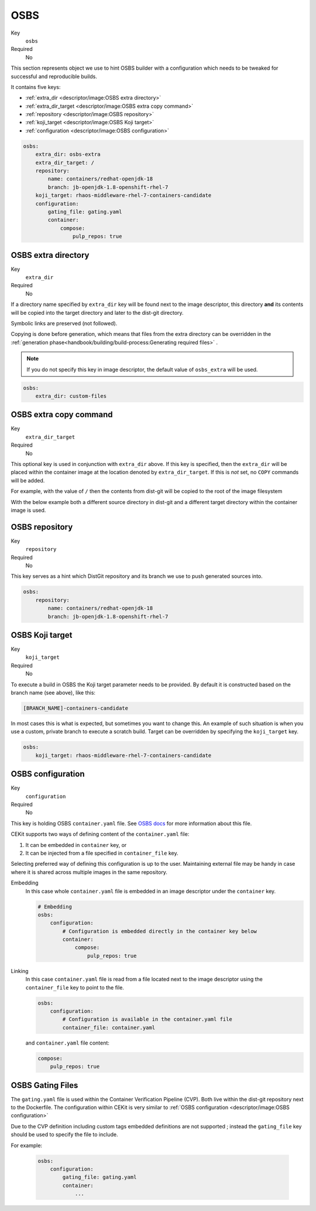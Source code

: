 OSBS
------

Key
    ``osbs``
Required
    No

This section represents object we use to hint OSBS builder with a configuration which needs to be tweaked
for successful and reproducible builds.

It contains five keys:

* :ref:`extra_dir <descriptor/image:OSBS extra directory>`
* :ref:`extra_dir_target <descriptor/image:OSBS extra copy command>`
* :ref:`repository <descriptor/image:OSBS repository>`
* :ref:`koji_target <descriptor/image:OSBS Koji target>`
* :ref:`configuration <descriptor/image:OSBS configuration>`


.. code-block:: yaml

    osbs:
        extra_dir: osbs-extra
        extra_dir_target: /
        repository:
            name: containers/redhat-openjdk-18
            branch: jb-openjdk-1.8-openshift-rhel-7
        koji_target: rhaos-middleware-rhel-7-containers-candidate
        configuration:
            gating_file: gating.yaml
            container:
                compose:
                    pulp_repos: true

OSBS extra directory
^^^^^^^^^^^^^^^^^^^^^

Key
    ``extra_dir``
Required
    No

If a directory name specified by ``extra_dir`` key will be found next to the image descriptor, this directory **and** its contents will be copied into the target directory and later to the dist-git directory.

Symbolic links are preserved (not followed).

Copying is done before generation, which means that files from the extra directory can be overridden
in the :ref:`generation phase<handbook/building/build-process:Generating required files>` .

.. note::
    If you do not specify this key in image descriptor, the default value of ``osbs_extra`` will be used.

.. code-block:: yaml

    osbs:
        extra_dir: custom-files

OSBS extra copy command
^^^^^^^^^^^^^^^^^^^^^^^^

Key
    ``extra_dir_target``
Required
    No

This optional key is used in conjunction with ``extra_dir`` above. If this key is specified, then the ``extra_dir``
will be placed within the container image at the location denoted by ``extra_dir_target``. If this is *not* set,
no ``COPY`` commands will be added.

For example, with the value of ``/`` then the contents from dist-git will be copied to the
root of the image filesystem

.. code-block:: bash
    :caption: Dist-git source control

    osbs-extra/
        foobar.yaml
        manifests/
            ...
        metadata/
            ...

.. code-block:: yaml
    :caption: CEKit Yaml file

    osbs:
        extra_dir: osbs-extra
        extra_dir_target: /

.. code-block:: bash
    :caption: Container image file system

    /
        foobar.yaml
        manifests/
            ...
        metadata/
            ...

With the below example both a different source directory in dist-git and a different target directory within the
container image is used.

.. code-block:: bash
    :caption: Dist-git source control

    custom-files/
        a-directory/
            ...

.. code-block:: yaml
    :caption: CEKit Yaml file

    osbs:
        extra_dir: custom-files
        extra_dir_target: /image-user/tmp

.. code-block:: bash
    :caption: Container image file system

    /
        image-user/
            tmp/
                a-directory/
                    ...


OSBS repository
^^^^^^^^^^^^^^^^

Key
    ``repository``
Required
    No

This key serves as a hint which DistGit repository and its branch we use to push generated sources into.

.. code-block:: yaml

    osbs:
        repository:
            name: containers/redhat-openjdk-18
            branch: jb-openjdk-1.8-openshift-rhel-7

OSBS Koji target
^^^^^^^^^^^^^^^^^^^^^

Key
    ``koji_target``
Required
    No

To execute a build in OSBS the Koji target parameter needs to be provided. By default it is
constructed based on the branch name (see above), like this:

.. code-block::

    [BRANCH_NAME]-containers-candidate

In most cases this is what is expected, but sometimes you want to change this. An example of such
situation is when you use a custom, private branch to execute a scratch build. Target can be
overridden by specifying the ``koji_target`` key.

.. code-block:: yaml

    osbs:
        koji_target: rhaos-middleware-rhel-7-containers-candidate

OSBS configuration
^^^^^^^^^^^^^^^^^^^

Key
    ``configuration``
Required
    No

This key is holding OSBS ``container.yaml`` file. See `OSBS docs <https://osbs.readthedocs.io/en/latest/users.html?highlight=container.yaml#image-configuration>`__
for more information about this file.

CEKit supports two ways of defining content of the  ``container.yaml`` file:

1. It can be embedded in ``container`` key, or
2. It can be injected from a file specified in ``container_file`` key.

Selecting preferred way of defining this configuration is up to the user.
Maintaining external file may be handy in case where it is shared across
multiple images in the same repository.


Embedding
    In this case whole ``container.yaml`` file is embedded in an image descriptor
    under the ``container`` key.

    .. code-block:: yaml

        # Embedding
        osbs:
            configuration:
                # Configuration is embedded directly in the container key below
                container:
                    compose:
                        pulp_repos: true
Linking
    In this case ``container.yaml`` file is read from a file located next to the image descriptor
    using the ``container_file`` key to point to the file.

    .. code-block:: yaml

        osbs:
            configuration:
                # Configuration is available in the container.yaml file
                container_file: container.yaml


    and ``container.yaml`` file content:

    .. code-block:: yaml

        compose:
            pulp_repos: true

OSBS Gating Files
^^^^^^^^^^^^^^^^^

The ``gating.yaml`` file is used within the Container Verification Pipeline (CVP). Both live within the dist-git repository
next to the Dockerfile. The configuration within CEKit is very similar to :ref:`OSBS configuration <descriptor/image:OSBS configuration>`

Due to the CVP definition including custom tags embedded definitions are not supported ; instead the ``gating_file``
key should be used to specify the file to include.

For example:

    .. code-block:: yaml

        osbs:
            configuration:
                gating_file: gating.yaml
                container:
                    ...
